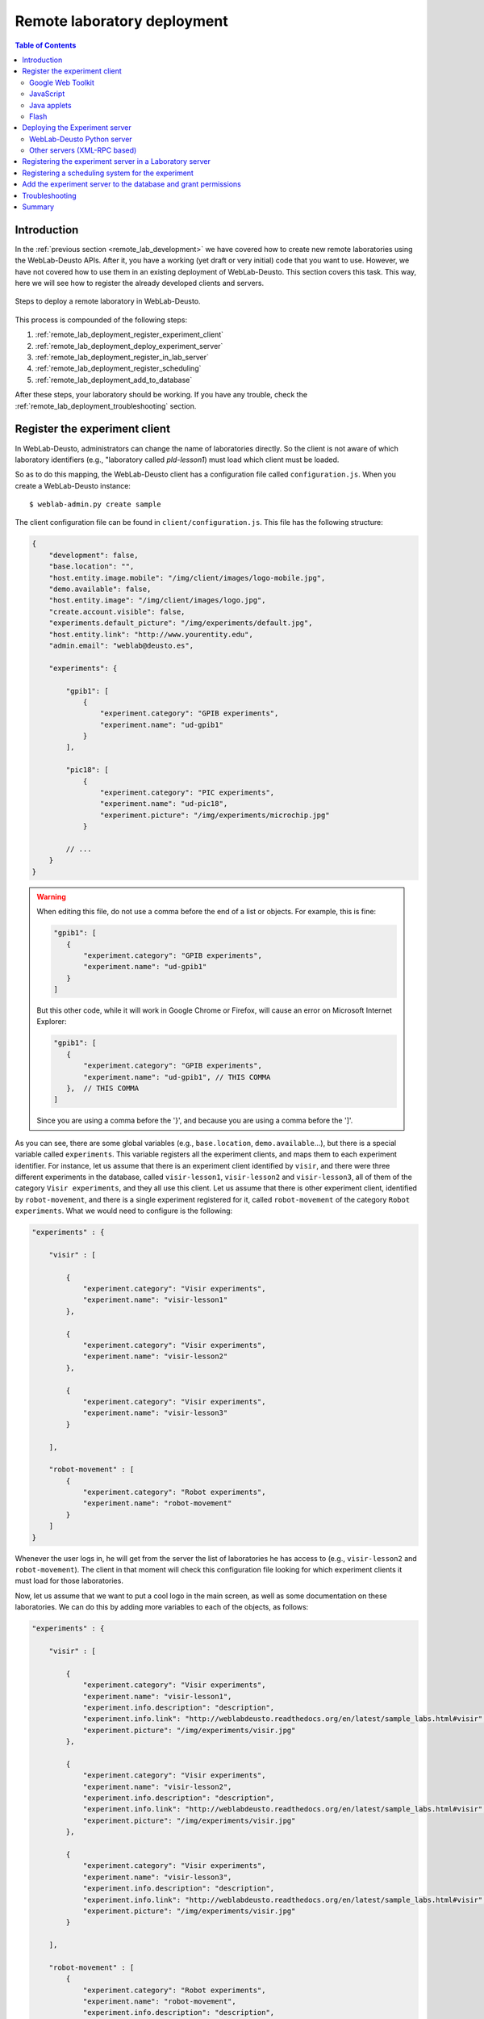 .. _remote_lab_deployment:

Remote laboratory deployment
============================

.. contents:: Table of Contents

Introduction
------------

In the :ref:`previous section <remote_lab_development>` we have covered how to
create new remote laboratories using the WebLab-Deusto APIs. After it, you have
a working (yet draft or very initial) code that you want to use. However, we
have not covered how to use them in an existing deployment of WebLab-Deusto.
This section covers this task. This way, here we will see how to register the
already developed clients and servers.

.. figure:: /_static/weblab_deployment.png
   :align: center
   :width: 600px

   Steps to deploy a remote laboratory in WebLab-Deusto.


This process is compounded of the following steps:

#. :ref:`remote_lab_deployment_register_experiment_client`
#. :ref:`remote_lab_deployment_deploy_experiment_server`
#. :ref:`remote_lab_deployment_register_in_lab_server`
#. :ref:`remote_lab_deployment_register_scheduling`
#. :ref:`remote_lab_deployment_add_to_database`

After these steps, your laboratory should be working. If you have any trouble,
check the :ref:`remote_lab_deployment_troubleshooting` section.

.. _remote_lab_deployment_register_experiment_client:

Register the experiment client
------------------------------

In WebLab-Deusto, administrators can change the name of laboratories directly. So
the client is not aware of which laboratory identifiers (e.g., "laboratory
called *pld-lesson1*) must load which client must be loaded.

So as to do this mapping, the WebLab-Deusto client has a configuration file
called ``configuration.js``. When you create a WebLab-Deusto instance::

   $ weblab-admin.py create sample

The client configuration file can be found in ``client/configuration.js``. This
file has the following structure:

.. code-block:: javascript

    {
        "development": false,
        "base.location": "",
        "host.entity.image.mobile": "/img/client/images/logo-mobile.jpg",
        "demo.available": false,
        "host.entity.image": "/img/client/images/logo.jpg",
        "create.account.visible": false,
        "experiments.default_picture": "/img/experiments/default.jpg",
        "host.entity.link": "http://www.yourentity.edu",
        "admin.email": "weblab@deusto.es",

        "experiments": {

            "gpib1": [
                {
                    "experiment.category": "GPIB experiments",
                    "experiment.name": "ud-gpib1"
                }
            ],

            "pic18": [
                {
                    "experiment.category": "PIC experiments",
                    "experiment.name": "ud-pic18",
                    "experiment.picture": "/img/experiments/microchip.jpg"
                }

            // ...
        }
    }

.. warning::

    When editing this file, do not use a comma before the end of a list or
    objects. For example, this is fine:
    
    .. code-block:: javascript

         "gpib1": [
            {
                "experiment.category": "GPIB experiments",
                "experiment.name": "ud-gpib1"
            }
         ]

    But this other code, while it will work in Google Chrome or Firefox, will
    cause an error on Microsoft Internet Explorer:

    .. code-block:: javascript

         "gpib1": [
            {
                "experiment.category": "GPIB experiments",
                "experiment.name": "ud-gpib1", // THIS COMMA
            },  // THIS COMMA
         ]

    Since you are using a comma before the '}', and because you are using a
    comma before the ']'.

As you can see, there are some global variables (e.g., ``base.location``,
``demo.available``...), but there is a special variable called ``experiments``.
This variable registers all the experiment clients, and maps them to each
experiment identifier. For instance, let us assume that there is an experiment
client identified by ``visir``, and there were three different experiments in
the database, called ``visir-lesson1``,  ``visir-lesson2`` and
``visir-lesson3``, all of them of the category ``Visir experiments``, and they
all use this client. Let us assume that there is other experiment client,
identified by ``robot-movement``, and there is a single experiment registered
for it, called ``robot-movement`` of the category ``Robot experiments``. What we
would need to configure is the following:

.. code-block:: javascript
    
    "experiments" : {

        "visir" : [

            {
                "experiment.category": "Visir experiments",
                "experiment.name": "visir-lesson1"
            },

            {
                "experiment.category": "Visir experiments",
                "experiment.name": "visir-lesson2"
            },

            {
                "experiment.category": "Visir experiments",
                "experiment.name": "visir-lesson3"
            }

        ],

        "robot-movement" : [
            {
                "experiment.category": "Robot experiments",
                "experiment.name": "robot-movement"
            }
        ]
    }

Whenever the user logs in, he will get from the server the list of laboratories
he has access to (e.g., ``visir-lesson2`` and ``robot-movement``). The client in
that moment will check this configuration file looking for which experiment
clients it must load for those laboratories.

Now, let us assume that we want to put a cool logo in the main screen, as well
as some documentation on these laboratories. We can do this by adding more
variables to each of the objects, as follows:

.. code-block:: javascript

    "experiments" : {

        "visir" : [

            {
                "experiment.category": "Visir experiments",
                "experiment.name": "visir-lesson1",
                "experiment.info.description": "description",
                "experiment.info.link": "http://weblabdeusto.readthedocs.org/en/latest/sample_labs.html#visir",
                "experiment.picture": "/img/experiments/visir.jpg"
            },

            {
                "experiment.category": "Visir experiments",
                "experiment.name": "visir-lesson2",
                "experiment.info.description": "description",
                "experiment.info.link": "http://weblabdeusto.readthedocs.org/en/latest/sample_labs.html#visir",
                "experiment.picture": "/img/experiments/visir.jpg"
            },

            {
                "experiment.category": "Visir experiments",
                "experiment.name": "visir-lesson3",
                "experiment.info.description": "description",
                "experiment.info.link": "http://weblabdeusto.readthedocs.org/en/latest/sample_labs.html#visir",
                "experiment.picture": "/img/experiments/visir.jpg"
            }

        ],

        "robot-movement" : [
            {
                "experiment.category": "Robot experiments",
                "experiment.name": "robot-movement",
                "experiment.info.description": "description",
                "experiment.info.link": "http://weblabdeusto.readthedocs.org/en/latest/sample_labs.html#robot",
                "experiment.picture": "/img/experiments/robot.jpg"
            }
        ]
    }

The file defined (``/img/experiments/``) is the ``public`` directory in the
client source. You can find it `here
<https://github.com/weblabdeusto/weblabdeusto/tree/master/client/src/es/deusto/weblab/public/img/experiments>`_.
If you add them there, remember that you have to re-compile the client manually,
by going to the client::

    $ cd client
    IN UNIX:
    $ ./gwtc.sh 
    IN WINDOWS:
    $ gwtc
    OR:
    $ ant gwtc

And run the ``setup`` script again::

    $ python setup.py install

.. note::

    This part is subject to change in the future. We now want to store this
    information in the database so as to avoid this step. The attached issue is
    `#14 <https://github.com/weblabdeusto/weblabdeusto/issues/14>`_.

Now you may be wondering: and **what is the client identifier for the laboratory I
have just implemented?** This depends on the selected technology, so go to the
proper subsection below.

Google Web Toolkit
^^^^^^^^^^^^^^^^^^

The WebLab-Deusto client is developed in Google Web Toolkit (GWT), and,
internally, all remote laboratories are developed in this technology. For
example, in the case of Java applets, there is a special type of experiment
developed in GWT which wraps the loading and the methods of the Java applet.

GWT is a technology that takes Java code and generates JavaScript code. The
linker it uses will remove any code which is never called. Therefore, it is
difficult to implement a pure plug-in system that automatically loads the
different experiment clients. For this reason, every remote laboratory client
must be registered in a global list.

This list is located in the client code, in the class
``es.deusto.weblab.client.lab.experiments.EntryRegistry``. You may find the
source code `in this directory
<https://github.com/weblabdeusto/weblabdeusto/blob/master/client/src/es/deusto/weblab/client/lab/experiments/EntryRegistry.java>`_.
On it, you can see that it basically collects instances of ``CreatorFactory``,
which are classes that implement the interface ``IExperimentCreatorFactory``
(`see code
<https://github.com/weblabdeusto/weblabdeusto/blob/master/client/src/es/deusto/weblab/client/lab/experiments/IExperimentCreatorFactory.java>`_).
These classes will only call the experiment (and therefore, they will only dowload 
the required JavaScript, CSS code and images) when the student selects that
laboratory and if he has permissions.

Once the ``CreatorFactory`` has been registered in the ``EntryRegistry``, the
identifier used in the configuration is the identifier given by the particular
laboratory.  For example, in the case of the `RobotMovement laboratory <https://github.com/weblabdeusto/weblabdeusto/blob/master/client/src/es/deusto/weblab/client/experiments/robot_movement/RobotMovementCreatorFactory.java>`_, it defines:

.. code-block:: java

    public class RobotMovementCreatorFactory implements IExperimentCreatorFactory {

        @Override
        public String getCodeName() {
            return "robot-movement";
        }
        
        // ...

So in the ``configuration.js`` the code will be ``robot-movement``.


JavaScript
^^^^^^^^^^
.. note::

    To be written (March 2013).

Java applets
^^^^^^^^^^^^

In the case of Java applets, the identifier is simply ``java``. However, so as
to load a particular laboratory, some additional parameters must be configured,
such as where is the JAR file, what class inside the JAR file must be loaded,
and the size of the applet. An example of this configuration would be:

.. code-block:: javascript

  "java": [
       {
           "experiment.name": "javadummy",
           "experiment.category": "Dummy experiments",

           "jar.file": "WeblabJavaSample.jar",
           "code"  : "es.deusto.weblab.client.experiment.plugins.es.deusto.weblab.javadummy.JavaDummyApplet",

           "height": 350,
           "width": 500,

           "message": "This is a message displayed on top of the experiment client",
           "experiment.picture": "/img/experiments/java.jpg",


           "experiment.info.description": "description",
           "experiment.info.link": "http://code.google.com/p/weblabdeusto/wiki/Latest_Exp_Java_Dummy"
       }
    ]

Once again, let us assume that you have 2 laboratories developed in Java
applets, one of physics and other of electronics. You may have the following:

.. code-block:: javascript

    "experiments" : {
        "java": [
            {
               "experiment.name": "physics-1",
               "experiment.category": "Physics experiments",

               "jar.file": "PhysicsApplet.jar",
               "code"  : "edu.example.physics.PhysicsApplet",

               "height": 350,
               "width": 500,

               "experiment.picture": "/img/experiments/physics.jpg"
           },
           {
               "experiment.name": "electronics-1",
               "experiment.category": "Electronics experiments",

               "jar.file": "ElectronicsApplet.jar",
               "code"  : "edu.example.physics.ElectronicsApplet",

               "height": 350,
               "width": 500,

               "experiment.picture": "/img/experiments/electronics.jpg"
           }
        ]
    }

Those JAR files should be located in the ``public`` directory (`see here
<https://github.com/weblabdeusto/weblabdeusto/tree/master/client/src/es/deusto/weblab/public>`_),
which will require you to re-compile and re-run the ``setup`` script.

Flash
^^^^^

In the case of Flash applications, the identifier is simply ``flash``. However, so as
to load a particular laboratory, some additional parameters must be configured,
such as where is the SWF file, the size of the application, or the maximum time
that WebLab-Deusto will wait to check if the Flash applet has been connected
-e.g., 20 seconds-, since sometimes the user uses a flash blocking application
or a wrong version of Adobe Flash. An example of this configuration would be:

.. code-block:: javascript

    "flash": [
        {
            "experiment.name": "flashdummy",
            "experiment.category": "Dummy experiments",

            "flash.timeout": 20,
            "swf.file": "WeblabFlashSample.swf",

            "height": 350,
            "width": 500,

            "message": "This is a message that will be loaded before the applet",
            "page.footer": "This message will be loaded under the flash applet",

            "experiment.picture": "/img/experiments/flash.jpg",

            "experiment.info.description": "description",
            "experiment.info.link": "http://code.google.com/p/weblabdeusto/wiki/Latest_Exp_Flash_Dummy"
        }
    ]

Once again, let us assume that you have 2 laboratories developed in Flash
applets, one of physics and other of electronics. You may have the following:

.. code-block:: javascript

    "experiments" : {
        "flash": [
            {
               "experiment.name": "physics-1",
               "experiment.category": "Physics experiments",

               "swf.file": "PhysicsLab.swf",

               "height": 350,
               "width": 500,

               "experiment.picture": "/img/experiments/physics.jpg"
           },
           {
               "experiment.name": "electronics-1",
               "experiment.category": "Electronics experiments",

               "swf.file": "ElectronicsLab.swf",

               "height": 350,
               "width": 500,

               "experiment.picture": "/img/experiments/electronics.jpg"
           }
        ]
    }

Those SWF files should be located in the ``public`` directory (`see here
<https://github.com/weblabdeusto/weblabdeusto/tree/master/client/src/es/deusto/weblab/public>`_),
which will require you to re-compile and re-run the ``setup`` script.

.. _remote_lab_deployment_deploy_experiment_server:

Deploying the Experiment server
-------------------------------
.. note::

    To be written (March 2013).


WebLab-Deusto Python server
^^^^^^^^^^^^^^^^^^^^^^^^^^^
.. note::

    To be written (March 2013).

Other servers (XML-RPC based)
^^^^^^^^^^^^^^^^^^^^^^^^^^^^^
.. note::

    To be written (March 2013).


Run::

    weblab-admin create foo --xmlrpc-experiment --xmlrpc-experiment-port=10039 --http-server-port=12345

    weblab-admin start foo -m core_machine


.. _remote_lab_deployment_register_in_lab_server:

Registering the experiment server in a Laboratory server
--------------------------------------------------------

In the following figure, we have already finished steps 1 and 2, which are the
most complex. The rest of the steps are independent of the technology used, and
they are only focusing on registering the laboratory in the different layers. In
this subsection, we're in the step 3: registering the server in the Laboratory
server.

.. figure:: /_static/weblab_deployment.png
   :align: center
   :width: 600px

   We're in step 3.


Each Experiment Server must be registered in a single Laboratory server. One
Laboratory Server can manage multiple Experiment servers. So as to register a
Experiment server, we have to go to the Laboratory server configuration file.
When you create a WebLab-Deusto instance doing::

   $ weblab-admin create sample

This file is typically in ``core_machine`` -> ``laboratory1`` -> ``laboratory1``
-> ``server_config.py``, and by default it contains the following:

.. code-block:: python

    laboratory_assigned_experiments = {
            'exp1:dummy@Dummy experiments' : {
                    'coord_address' : 'experiment1:laboratory1@core_machine',
                    'checkers' : ()
                },
        }

This means that the current laboratory has one Experiment server assigned. The
identifier of this Experiment server is ``exp1:dummy@Dummy experiments``, which
means ``exp1`` of the Experiment ``dummy`` of the category ``Dummy
experiments``. It is located in the server ``experiment1`` in the *instance*
``laboratory1`` in the ``core_machine``. You can find in
:ref:``<directory_hierarchy_multiple_servers>`` more elaborated examples.

So as to add the new experiment, you must add a new entry in that dictionary.
For example, if you have added two different laboratories of electronics, and in
the previous step you have located them in the ``laboratory1`` instance in the
``core_machine``, you should edit this file to add the following:

.. code-block:: python

    laboratory_assigned_experiments = {
            'exp1:dummy@Dummy experiments' : {
                    'coord_address' : 'experiment1:laboratory1@core_machine',
                    'checkers' : ()
                },
            'exp1:electronics-lesson-1@Electronics experiments' : {
                    'coord_address' : 'electronics1:laboratory1@core_machine',
                    'checkers' : (),
                    'api'      : '2',
                },
            'exp1:electronics-lesson-2@Electronics experiments' : {
                    'coord_address' : 'electronics2:laboratory1@core_machine',
                    'checkers' : (),
                    'api'      : '2',
                },
        }

If you have used XML-RPC (i.e., any of the libraries which is not Python) and
the experiment server is somewhere else outside the ``core_machine``, you only
need to change the ``coord_address``. For example, if you created a new
laboratory using Java, you will need to add something like:

.. code-block:: python

    laboratory_assigned_experiments = {
            'exp1:dummy@Dummy experiments' : {
                    'coord_address' : 'experiment1:laboratory1@core_machine',
                    'checkers' : ()
                },
            'exp1:electronics-lesson-1@Electronics experiments' : {
                    'coord_address' : 'electronics1:exp_instance@exp_machine',
                    'checkers' : (),
                    'api'      : '2'
                },
        }

The ``api`` variable indicates that the API version is ``2``. If in the future
we change the Experiment server API, the system will still call your Experiment
server using the API available at this time.

One of the duties of the Laboratory server is to check frequently whether the
Experiment server is alive or not. This may happen due to a set of reasons, such
as:

* The laboratory uses a camera which is broken
* The connection failed
* The Experiment server was not started or failed

By default, every few seconds the system checks if the communication with the
Experiment server works. If it is broken, it will notify the administrator (if
the mailing variables are configured) and will remove it from the queue. If it
comes back, it marks it as fixed again.

However, you may customize the ``checkers`` that are applied. The default
checkers are defined in ``weblab.lab.status_handler`` (`code
<https://github.com/weblabdeusto/weblabdeusto/tree/master/server/src/weblab/lab/status_handler.py>`_).
At the time of this writing, there are two:

* ``HostIsUpAndRunningHandler``, which opens a TCP/IP connection to a particular
  host and port. If the connection fails, it marks the experiment as broken.
* ``WebcamIsUpAndRunningHandler``, which downloads an image from a URL and
  checks that the image is a JPEG or PNG.

So as to use them, you have to add them to the ``checkers`` variable in the
Laboratory server configuration. For example, if you have a FPGA laboratory with
a camera and a microcontroller that does something, you may have the following:

.. code-block:: python

    'exp1:ud-fpga@FPGA experiments' : {
        'coord_address' : 'fpga:process1@box_fpga1',
        'checkers' : (
                        ('WebcamIsUpAndRunningHandler', ("https://www.weblab.deusto.es/webcam/proxied.py/fpga1",)),
                        ('HostIsUpAndRunningHandler', ("192.168.0.70", 10532)),
                    ),
        'api'      : '2',
    },

In this case, the system will check from time to time that URL to find out an
image, and will connect to that port in that IP address, as well as the default
checking (calling a method in the Experiment server to see that it is running).

You can develop your own checkers in Python, inheriting the
``AbstractLightweightIsUpAndRunningHandler`` class and adding the class to the
global ``HANDLERS`` variable of that module.

Additionally, if you have laboratories that you don't want to check, you may use
the following variable in the Laboratory server. It will simply skip this.

.. code-block:: python

    laboratory_exclude_checking = [
        'exp1:electronics@Electronics experiments',
        'exp1:physics@Physics experiments',
    ]


.. _remote_lab_deployment_register_scheduling:

Registering a scheduling system for the experiment
--------------------------------------------------

Now we move to the Core server. The Core server manages, among other features,
the scheduling of the experiments. At the moment of this writing, there are
different scheduling options (federation, iLabs compatibility, and priority
queues). We do not support booking using a calendar at this moment.

All the configuration of the Core server related to scheduling is by default in
the ``core_machine/machine_config.py`` file. It is placed there so if you have 4
Core servers in different instances (:ref:`which is highly recommended
<performance>`), you have the configuration in a single location. In this file,
you will find information about the database, the scheduling backend, etc.

The most important information for registering a remote laboratory is the following:

.. code-block:: python

    core_scheduling_systems = {
            'dummy'            : ('PRIORITY_QUEUE', {}),
            'robot_external'   : weblabdeusto_federation_demo,
    }

Here, it is defined the different schedulers available for each remote
laboratory *type*. WebLab-Deusto supports load balancing, so it assumes that
you may have multiple copies of a remote laboratory. In that sense, we will
say that one *experiment type* might have multiple *experiment instances*.
This variable (``core_scheduling_systems``) defines which scheduling system
applies to a particular *experiment type*. Say that you have one of two copies
of a experiment identified by ``electronics`` (of category ``Electronics
experiments``). Then you will add a single *experiment type* to this variable:

.. code-block:: python

    core_scheduling_systems = {
            'dummy'            : ('PRIORITY_QUEUE', {}),
            'robot_external'   : weblabdeusto_federation_demo,
            'electronics'      : ('PRIORITY_QUEUE', {}),
    }

However, we still have to map the different experiment instances to this
experiment type. So as to do this, you will see that there is another variable
in the Core server which by default it has: 

.. code-block:: python

    core_coordinator_laboratory_servers = {
        'laboratory1:laboratory1@core_machine' : {
                'exp1|dummy|Dummy experiments' : 'dummy1@dummy',
            },
    }

This variable defines which Laboratory servers are associated, which
*experiment instances* are associated to each of them, and how they are related
to the scheduling system. For instance, with this default value, it is stating
that there is a Laboratory server located at ``core_machine``, then in
``laboratory1`` and then in ``laboratory1``. This Laboratory server manages a
single experiment server, identified by ``exp1`` of the experiment type
``dummy`` of category ``Dummy experiments``. This *experiment instance*
represents a slot called ``dummy1`` of the scheduler identified by ``dummy``.

So, when a user attempts to use an experiment of type ``dummy`` (category
``Dummy experiments``), the system is going to look for how many are available.
It will see that there is only one slot (``dummy1``) in the queue (``dummy1``)
that is of that type. So if it is available, it will call that Laboratory server
asking for ``exp1`` of that *experiment type*.

Therefore, if you have added a single Experiment server of electronics to the
existing Laboratory server, you can safely add:

.. code-block:: python

    core_coordinator_laboratory_servers = {
        'laboratory1:laboratory1@core_machine' : {
                'exp1|dummy|Dummy experiments'             : 'dummy1@dummy',
                'exp1|electronics|Electronics experiments' : 'electronics1@electronics',
            },
    }

And if you have two copies of the same type of laboratory, you can add:

.. code-block:: python

    core_coordinator_laboratory_servers = {
        'laboratory1:laboratory1@core_machine' : {
                'exp1|dummy|Dummy experiments'             : 'dummy1@dummy',
                'exp1|electronics|Electronics experiments' : 'electronics1@electronics',
                'exp2|electronics|Electronics experiments' : 'electronics2@electronics',
            },
    }

This means that if two students come it asking for an ``electronics``
laboratory, one will go to one of the copies and the other to the other. The
process is random. A third user would wait for one of these two students to
leave.

If you have two different experiments (one of electronics and one of physics), then you should add:


.. code-block:: python

    core_coordinator_laboratory_servers = {
        'laboratory1:laboratory1@core_machine' : {
                'exp1|dummy|Dummy experiments'             : 'dummy1@dummy',
                'exp1|electronics|Electronics experiments' : 'electronics1@electronics',
                'exp1|physics|Physics experiments'         : 'physics1@physics',
            },
    }

This system is quite flexible. For instance, it becomes possible to have more
than one Experiment server associated to the same physical equipment. For
example, in WebLab-Deusto we have the CPLDs and the FPGAs, with one Experiment
server that allows users to submit their own programs. However, we also have
other Experiment servers called ``demo``, which are publicly available and
anyone can use them. These Experiment servers do not allow users to submit their
own program, though: they use their own default program for demonstration
purposes. Additionally, we have two CPLDs, so the load of users is balanced
between these two copies, and a single FPGA. The configuration is the following:

.. code-block:: python

    core_coordinator_laboratory_servers = {
        'laboratory1:laboratory1@core_machine' : {

                # Normal experiments:
                'exp1|ud-pld|PLD experiments'    : 'pld1@pld',
                'exp2|ud-pld|PLD experiments'    : 'pld2@pld',
                'exp1|ud-fpga|FPGA experiments'  : 'fpga1@fpga',

                # Demo experiments: note that the scheduling side is the same
                # so they are using the same physical equipment.
                'exp1|ud-demo-pld|PLD experiments' : 'pld1@pld',
                'exp2|ud-demo-pld|PLD experiments' : 'pld2@pld',
                'exp1|ud-demo-fpga|FPGA experiments' : 'fpga1@fpga',
            },
    }

In this case, if three students reserve ``ud-pld@PLD experiments``, two of them
will go to the two copies, but the third one will be in the queue. If somebody
reserves a ``ud-demo-pld@PLD experiments``, he will also be in the queue, even
if the laboratory and the code that he will execute is different. The reason is
that it is using the same exact device, so it makes sense decoupling the
scheduling subsystem of the experiment servers and clients.

.. _remote_lab_deployment_add_to_database:

Add the experiment server to the database and grant permissions
---------------------------------------------------------------

At this point, we have the Experiment server running, the Experiment client
configured, the Laboratory has registered the Experiment server and the Core
server has registered that this experiment has an associated scheduling scheme
(queue) and knows in which Laboratory server it is located.

Now we need to make it accessible for the users. The first thing is to register
the remote laboratory in the database. Go to the administrator panel by clicking
on the top right corner the following icon:

.. image:: /_static/click_on_admin_panel.png
   :width: 300 px
   :align: center


You will see this:

.. image:: /_static/weblab_admin.jpg
   :width: 650 px
   :align: center

On it, go to ``Experiments``, then on ``Categories``, and then on ``Create``.
You will be able to add a new category (if it did not exist), such as
``Electronics experiments``, and click on Submit:

.. image:: /_static/add_experiment_category.png
   :width: 450 px
   :align: center


Then, go back to ``Experiments``, then ``Experiments``, and then on ``Create``.
You will be able to add a new experiment, such as ``electronics``, using the
category just created. The Start and End dates refer to the usage data. At this
moment, no more action is taken on these data, but you should define since when
the experiment is available and until when:

.. image:: /_static/add_new_experiment.png
   :width: 450 px
   :align: center


At this moment, the laboratory has been added to the database. Now you can
guarantee the permissions on users. So as to do this, click on ``Permissions``,
``Create``. Select that you want to grant permission to a Group, of permission
type ``experiment_allowed``.

.. image:: /_static/weblab_admin_grant_permission1.jpg
   :width: 450 px
   :align: center

And then you will be able to grant permissions on the developed laboratory to a
particular group (such as Administrators):

.. image:: /_static/weblab_admin_grant_permission_on_electronics.jpg
   :width: 450 px
   :align: center

From this point, you will be able to register this experiment from the main user
interface.


.. _remote_lab_deployment_troubleshooting:

Troubleshooting
---------------

No point defined at this point. In case of errors, :ref:`contact us <contact>`.

Summary
-------

WebLab-Deusto requires five actions to add a new experiment, explained in this
section and on this figure:

.. figure:: /_static/weblab_deployment.png
   :align: center
   :width: 600px

   Steps to deploy a remote laboratory in WebLab-Deusto.

These five actions are registering the new client by modifying the
``configuration.js`` file, deploying the new server, modifying the
configuration of the Laboratory server and the Core server and adding the
experiment to the database using the Admin panel.

After doing this, you may start sharing your laboratories with other
WebLab-Deusto deployments, as stated in the :ref:`following section
<remote_lab_sharing>`.

